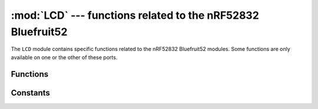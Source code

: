:mod:`LCD` --- functions related to the nRF52832 Bluefruit52
=========================================================

.. module:: LCD
    :synopsis: functions related to the nRF52832 Bluefruit52

The ``LCD`` module contains specific functions related to the nRF52832 Bluefruit52 modules.  Some functions are only available on one or the other of these
ports.


Functions
---------

.. function:: init(direction)

    Initialize the TFT displayer ST7789 register, and clear screen.

    If the *direction* parameter is provided, sets the Screen display direction to its
    value. If the function is called without parameters, default direction = 3, Horizontal screen shows.

    The the *direction* parameter value available:

        * ``direction = 0`` -- Vertical screen show to left direction,
        * ``direction = 1`` -- Vertical screen show to right direction,
        * ``direction = 2`` -- Vertical screen show to up direction,
        * ``direction = 3`` -- Vertical screen show to down direction.

.. function:: clear(LCD.BLACK)

    Clear all screen to color you want.

.. function:: drawBigPoint(x, y, color)

    Draw a big point, input parameters position coordinate :'x','y' and set color value 'color'.

.. function:: drawPoint(x, y, color)

    Draw a point, input parameters position coordinate :'x','y' and set color value 'color'.

.. function:: drawCircle(x, y, rad, color)

    Draw a Circle, input parameters :'x', 'y', 'radius', 'color'.

.. function:: drawLine(x1, y1, x2, y2, color)

    Draw a line, input parameters :*x1, y1, x2, y2, color*.
    Start position coordinate :*x1, y1*,
    End position coordinate :*x2,y2*,
    set line color value :*color*.

.. function:: drawRectangle(x1, y1, x2, y2, color)

    Draw a rectangle, 
    input parameters Rectangular diagonal coordinates:*x1, y1, x2, y2, color*.
    Start position coordinate :*x1, y1*,
    End position coordinate :*x2,y2*,
    set line color value :*color*.

.. function:: fill(x1, y1, x2, y2, color)

    Fill a rectangular area and set fill color.
    input parameters Rectangular diagonal coordinates:*x1, y1, x2, y2, color*.
    Start position coordinate :*x1, y1*,
    End position coordinate :*x2,y2*,
    set fill color value :*color*.

.. function:: fillScreen(color)

    Fill all Screen to one color.
    input parameters :*color*.

.. function:: showBLE(x, y)

    Show BLE logo image.set start coordinates.image resolution 40*40.
    input parameters start coordinates:*x, y*.

.. function:: showChar(x, y, char, mode, color)

    Show a Char, input parameters :*x, y, char, mode, color*.
    x,y : Starting point coordinates.
    char: ASCII Code Decimal number(e. 48: show number 0).
    mode: 1: Superposition background color, 0: Non-superimposed(default white color).
    color: character color.


.. function:: showFloat(x, y, float, len, color)

    show Float, input parameters : *x, y, float, len, color*.
    float: float number,just two decimal places.
    len : show number size len.

.. function:: showLogo()

    Show Bluetooth logo image.fill all screen.image resolution 135*240.

.. function:: showNum(x, y, num, len, color)

    show Float, input parameters : *x, y, num, len, color*.

.. function:: showPicture(start, length)

    Show penguin logo image.set start coordinates.image resolution 40*40.
    input parameters start coordinates:*x, y*.

.. function:: showString(x, y, 'Hello', color)

    show string, input parameters : *x, y, string, color*.
    e. LCD.showString(10, 10, 'Hello World!', LCD.RED)

.. function:: showChinese(start, length)
    
    **Note**: Not open now.

Constants
---------

.. data:: LCD.WHITE      (0xFFFF)
          LCD.BLACK      (0x0000)
          LCD.BLUE       (0x001F)
          LCD.BRED       (0XF81F)
          LCD.GRED       (0XFFE0)
          LCD.GBLUE      (0X07FF)
          LCD.RED        (0xF800)
          LCD.MAGENTA    (0xF81F)
          LCD.GREEN      (0x07E0)
          LCD.CYAN       (0x7FFF)
          LCD.YELLOW     (0xFFE0)
          LCD.BROWN      (0XBC40)
          LCD.BRRED      (0XFC07)
          LCD.GRAY       (0X8430)
          LCD.DARKBLUE   (0X01CF)
          LCD.LIGHTBLUE  (0X7D7C)
          LCD.GRAYBLUE   (0X5458)
          LCD.IGHTGREEN  (0X841F)
          LCD.LGRAY      (0XC618)
          LCD.LGRAYBLUE  (0XA651)
          LCD.LBBLUE     (0X2B12)

    Selects the color for display.